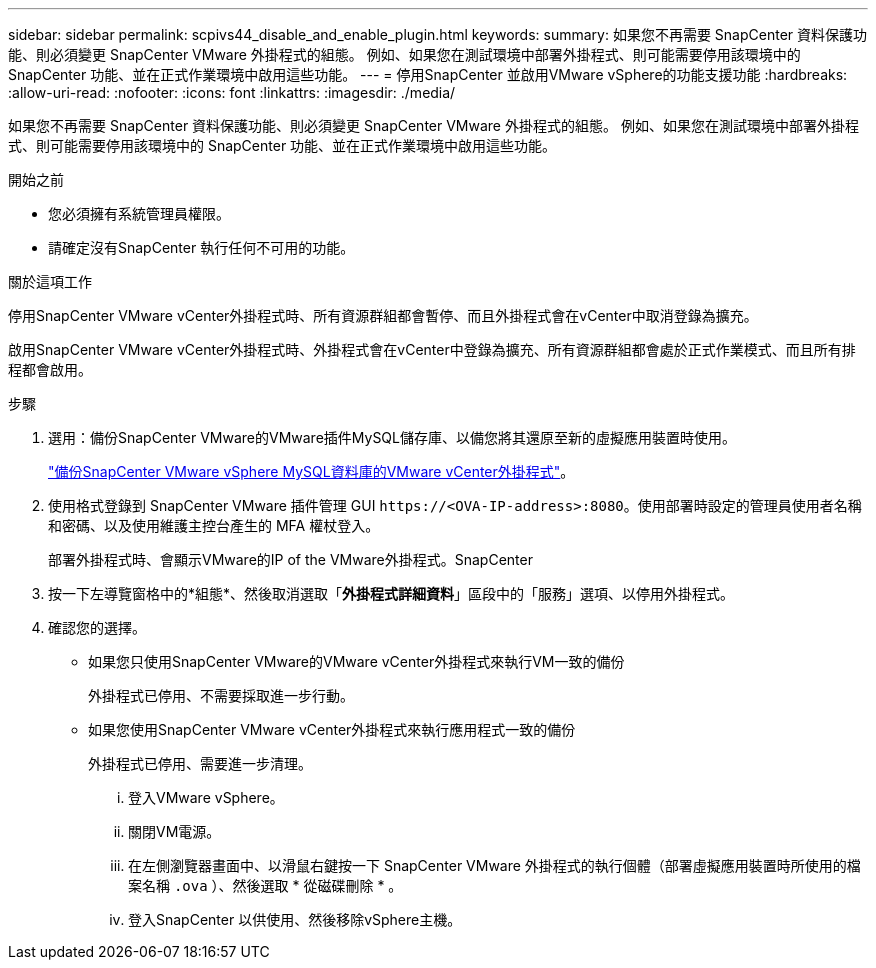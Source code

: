---
sidebar: sidebar 
permalink: scpivs44_disable_and_enable_plugin.html 
keywords:  
summary: 如果您不再需要 SnapCenter 資料保護功能、則必須變更 SnapCenter VMware 外掛程式的組態。 例如、如果您在測試環境中部署外掛程式、則可能需要停用該環境中的 SnapCenter 功能、並在正式作業環境中啟用這些功能。 
---
= 停用SnapCenter 並啟用VMware vSphere的功能支援功能
:hardbreaks:
:allow-uri-read: 
:nofooter: 
:icons: font
:linkattrs: 
:imagesdir: ./media/


[role="lead"]
如果您不再需要 SnapCenter 資料保護功能、則必須變更 SnapCenter VMware 外掛程式的組態。 例如、如果您在測試環境中部署外掛程式、則可能需要停用該環境中的 SnapCenter 功能、並在正式作業環境中啟用這些功能。

.開始之前
* 您必須擁有系統管理員權限。
* 請確定沒有SnapCenter 執行任何不可用的功能。


.關於這項工作
停用SnapCenter VMware vCenter外掛程式時、所有資源群組都會暫停、而且外掛程式會在vCenter中取消登錄為擴充。

啟用SnapCenter VMware vCenter外掛程式時、外掛程式會在vCenter中登錄為擴充、所有資源群組都會處於正式作業模式、而且所有排程都會啟用。

.步驟
. 選用：備份SnapCenter VMware的VMware插件MySQL儲存庫、以備您將其還原至新的虛擬應用裝置時使用。
+
link:scpivs44_back_up_the_snapcenter_plug-in_for_vmware_vsphere_mysql_database.html["備份SnapCenter VMware vSphere MySQL資料庫的VMware vCenter外掛程式"]。

. 使用格式登錄到 SnapCenter VMware 插件管理 GUI `\https://<OVA-IP-address>:8080`。使用部署時設定的管理員使用者名稱和密碼、以及使用維護主控台產生的 MFA 權杖登入。
+
部署外掛程式時、會顯示VMware的IP of the VMware外掛程式。SnapCenter

. 按一下左導覽窗格中的*組態*、然後取消選取「*外掛程式詳細資料*」區段中的「服務」選項、以停用外掛程式。
. 確認您的選擇。
+
** 如果您只使用SnapCenter VMware的VMware vCenter外掛程式來執行VM一致的備份
+
外掛程式已停用、不需要採取進一步行動。

** 如果您使用SnapCenter VMware vCenter外掛程式來執行應用程式一致的備份
+
外掛程式已停用、需要進一步清理。

+
... 登入VMware vSphere。
... 關閉VM電源。
... 在左側瀏覽器畫面中、以滑鼠右鍵按一下 SnapCenter VMware 外掛程式的執行個體（部署虛擬應用裝置時所使用的檔案名稱 `.ova` ）、然後選取 * 從磁碟刪除 * 。
... 登入SnapCenter 以供使用、然後移除vSphere主機。





